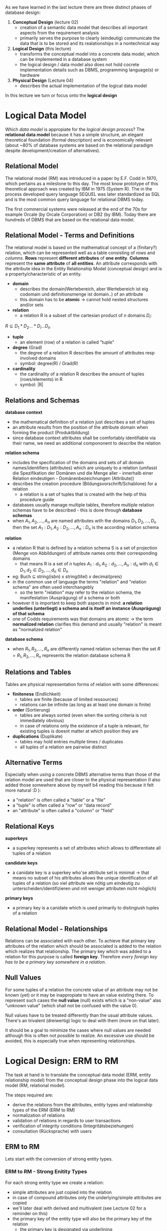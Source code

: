 #+BEGIN_COMMENT
.. title: Database Essentials - Lecture 03
.. slug: db-essentials-03
.. date: 2018-10-24
.. tags: 
.. category: 
.. link: 
.. description: 
.. type: text
.. has_math: true
#+END_COMMENT

As we have learned in the last lecture there are three distinct phases of database design:
1. *Conceptual Design* (lecture 02)
   - creation of a semantic data model that describes all important aspects from the requirement analysis
   - primarily serves the purpose to clearly (eindeutig) communicate the data that is to be stored and its realationships in a nontechnical way
2. *Logical Design* (this lecture)
   - transforms the conceptual model into a concrete data model, which can be implemented in a database system
   - the logical design / data model also does not hold cocrete implementation details such as DBMS, programming language(s) or hardware
3. *Physical Design* (Lecture 04)
   - describes the actual implementation of the logical data model
     
In this lecture we turn or focus onto the *logical design*

* Logical Data Model
Which /data model/ is appropiate for the /logical design process/? The *relational data model* because it has a simple structure, an elegant theoretical foundation (formal description) and is economically relevant (about ~80% of database systems are based on the relational paradigm despite development/creation of alternatives).

** Relational Model
The relational model (RM) was introduced in a paper by E.F. Codd in 1970, which pertains as a milestone to this day. The most know prototype of this theoretical approach was created by IBM in 1975 (System R). The in the process developed query language SEQUEL was later standardized as SQL and is the most common query language for relational DBMS today.

The first commercial systems were released at the end of the 70s for example Orcale (by Orcale Corporation) or DB2 (by IBM). Today there are hundreds of DBMS that are based on the relational data model.

** Relational Model - Terms and Definitions
The relational model is based on the mathematical concept of a (finitary?) relation, which can be represented well as a table consisting of /rows/ and /columns/.
*Rows* represent *different attributes* of *one entity*. *Columns* represent the *same attribute* of *all entities*. An attribute corresponds with the attribute idea in the Entity Relationship Model (conceptual design) and is a property/characteristic of an entity.

- *domain*
  - describes the domain(Wertebereich, aber Wertebereich ist eig codomain und definitionsmenge ist domain..) of an attribute
  - this domain has to be *atomic* \rightarrow cannot hold nested structures and/or sets
- *relation*
  - a relation R is a subset of the cartesian product of \(n\) domains \(D_i\):
\( R \subseteq D_1 * D_2 ... * D_i ... D_n \)
- *tuple*
  - an element (row) of a relation is called "tuple"
- *degree* (Grad) 
  - the degree of a relation R describes the amount of attributes resp involved domains
  - symbol: degree(R) / Grad(R)
- *cardinality*
  - the cardinality of a relation R describes the amount of tuples (rows/elements) in R
  - symbol: |R|

[[img-url:/images/rel-model-example.png]]

** Relations and Schemas
*database context*
- the mathematical definition of a relation just describes a set of tuples
- an attribute results from the position of the attribute domain when forming the product (Produktbildung)
- since database context attributes shall be comfortably identifiable via their name, we need an additional compononent to describe the relation

*relation schema*
- includes the specification of the domains and sets of all domain names/identifiers (attributes) which are uniquely to a relation (umfasst die Spezifikation der Domänen und die Menge aller - innerhalb einer Relation eindeutigen - Domänenbezeichnungen (Attribute))
- describes the creation procedure (Bildungsvorschrift/Schablone) for a relation
  - a relation is a set of tuples that is created with the help of this procedure guide
- databases usually manage multiple tables, therefore multiple relation schemas have to be described - this is done through *database schemas*
- when \(A_1, A_2, ..., A_n\) are named attributes with the domains \(D_1, D_2, ..., D_n\) then the set \({A_1:D_1, A_2:D_2, ..., A_n:D_n}\) is the according relation schema
  
*relation*
- a relation R that is defined by a relation schema S is a set of projection (Menge von Abbildungen) of attribute names onto their corresponding domains
  - that means R is a set of \(n\) tuples \(A_1:d_1, A_2:d_2, ..., A_n:d_n\) with \(d_1 \in D_1, d_2 \in D_2, ..., d_n \in D_n\)
- eg: Buch \(\subseteq\) string(isbn) x string(titel) x decimal(preis)
- in the common use of language the terms "relation" and "relation schema" are often used interchangebly
  - so the term "relation" may refer to the relation schema, the manifestation (Ausprägung) of a schema or both
- however it is important to keep both aspects in mind: *a relation underlies (unterliegt) a schema and is itself an instance (Ausprägung) of that schema*
- one of Codds requirements was that domains are atomic \rightarrow the term *normalized relation* clarifies this demand and usually "relation" is meant as "normalized relation"

*database schema*
- when \(R_1, R_2, ..., R_n\) are differently named relation schemas then the set \(R = {R_1, R_2, ..., R_n}\) represents the relation database schema R

** Relations and Tables
Tables are physical representation forms of relation with some differences:
- *finiteness* (Endlichkeit)
  - tables are finite (because of limited ressources)
  - relations can be infinite (as long as at least one domain is finite)
- *order* (Sortierung)
  - tables are always sorted (even when the sorting criteria is not immediately obvious)
  - in case of relations only the existence of a tuple is relevant, for existing tuples is doesnt matter at which position they are
- *duplications* (Duplikate)
  - tables may hold entries multiple times / duplicates
  - all tuples of a relation are pairwise distinct

** Alternative Terms
Especially when using a concrete DBMS alternative terms than those of the relation model are used that are closer to the physical representation (I also added those somewhere above by myself b4 reading this because it felt more natural :D ):
- a "relation" is often called a "table" or a "file"
- a "tuple" is often called a "row" or "data record"
- an "attribute" is often called a "column" or "field"

** Relational Keys
*superkeys*
- a superkey represents a set of attributes which allows to differentiate all tuples of a relation
  
*candidate keys*
- a canidate key is a superkey who'se attribute set is minimal \rightarrow that means no subset of his attributes allows the unique identification of all tuples of a relation (so viel attribute wie nötig um eindeutig zu unterscheiden/identifizieren und mit weniger attributen nicht möglich)
  
*primary keys*
- a primary key is a canidate which is used primarily to distingiush tuples of a relation

[[img-url:/images/relational-keys.png]]
** Relational Model - Relationships
Relations can be associated with each other. To achieve that primary key attributes of the relation which should be associated is added to the relation which realizes that relationship. The primary key which was added to a relation for this purpose is called *foreign key*. Therefore /every foreign key has to be a primary key somewhere in a relation/.

[[img-url:/images/relationship-rm.png]]
** Null Values
For some tuples of a relation the concrete value of an attribute may not be known (yet) or it may be inappropiate to have an value existing there. To represent such cases the *null value* (null) exists which is a "non-value" alas "unknown value" (which shall not be confused with the value 0).

Null values have to be treated differently than the usual attribute values. There's an trivalent (dreiwertig) logic to deal with them (more on that later).

It should be a goal to minimize the cases where null values are needed although this is often not possible to realize. An excessive use should be avoided, this is especially true when representing relationships.

* Logical Design: ERM to RM
The task at hand is to translate the conceptual data model (ERM, entity relationship model) from the conceptual design phase into the logical data model (RM, relational model).

The steps required are:
- derive the relations from the attributes, entity types and relationship types of the ERM (ERM to RM)
- normalization of relations
- validation of relations in regards to user transactions
- verification of integrity conditions (Integritätsbeziehungen)
- consultation (Rücksprache) with users

** ERM to RM
Lets start with the conversion of strong entity types.
*** ERM to RM - Strong Enitity Types
For each strong entity type we create a relation:
- simple attributes are just copied into the relation
- in case of compound attributes only the underlying/simple attributes are copied
- we'll later deal with derived and multivalent (see Lecture 02 for a reminder on this)
- the primary key of the entity type will also be the primary key of the relation 
  - the primary key is designated via underlining
    
Example of a Student relation: Student( _matrikelnum_ , firstname, lastname, birthdate)

*** ERM to RM - Relationship Types
Create a new relation for each relationship types (not always required as we'll see later why/how):
- copy (if existing) relationship attributes to the new relation
- add the primary keys of the involved entity types and mark them as foreign keys
  - foreign keys are visualized via a *bold font* (in the exam you can draw a rectangle around because bold font is difficult)
- depending on the cardinality of the relationship type mark a /subset of the foreign keys/ as the primary key of the relationship relation:
  - =1:1= \rightarrow one of the two foreign keys becomes the primary key
  - =1:N= \rightarrow the foreign key which stems from the =N= side becomes the primary key
  - =N:M= \rightarrow both foreign keys have to become primary keys
  - complex relationships \rightarrow sensible identification via complexity reduction (? lol)
    
In general all relationship types can be expressed like this. The advantages are a simple and uniform procedure/strategy and the prevention of null values. However there are some disadvantages because there needs to be a relation created for each relationship type which can be a lot! Also some integrity conditions regarding cardinality may not be expressable adequately.

So as an alternative relationship types of certain cardinalities can be expressed more efficient and adequately.

**** =N:M= Relationship
The previous paragraph is not applicable for =N:M= relationship types. For those we always need a dedicated relation:
[[img-url:/images/n-to-m-relation.png]]

In case of the other cardinalities we can use the alternative approach.

**** =1:N= Relationship
We add the primary key of the entity type from the =1= side of the relationship as a foreign key to the entity type from the =N= side. If the relationship type has attributes, then those are also added to the entity relation from the =N= side of the relationship.
[[img-url:/images/one-to-n-inline-rel.png]]
This is however optional and if for example null values are unacceptable then we have to express the relationship type in its own relationship relation.

**** =1:1= Relationship
Since all entities of both entity types participate in the relationship, both entity relations and the relationship attributes could be merged into one relation. Then one of the two primary keys would serve as the primary key for the resulting relation. (*Merging*)

However if both entity types are participating in other relationships as well (especially relationships with 1:N or N:M cardinalities) then it is not possible to merge them. In that case we add the primary key of one of the entity relations to the other entity relation as a foreign key (as well as the relationship attributes if existing). So to one relation you add the primary key of the other relation as a foreign key and all the relationship attributes. (*Referencing*)

Example of merging the relationship as well as the entity relations:
[[img-url:/images/merge-relation.png]]

Example of referencing (Variante A):
[[img-url:/images/ref-relation.png]]

Example of referencing (Variante B):
[[img-url:/images/ref-relation-2.png]]

\(\hookrightarrow\) in =1:1= the reference can be in either relation (see the above pictures)


#+ATTR_HTML: :style color:red;
TODO obligatorische/optionale partizipation nachfragen und ergaenzen bei 1:N, sowie 1:1 Beziehungen!
http://users.informatik.uni-halle.de/~brass/db05/d3_ermod.pdf S.69
